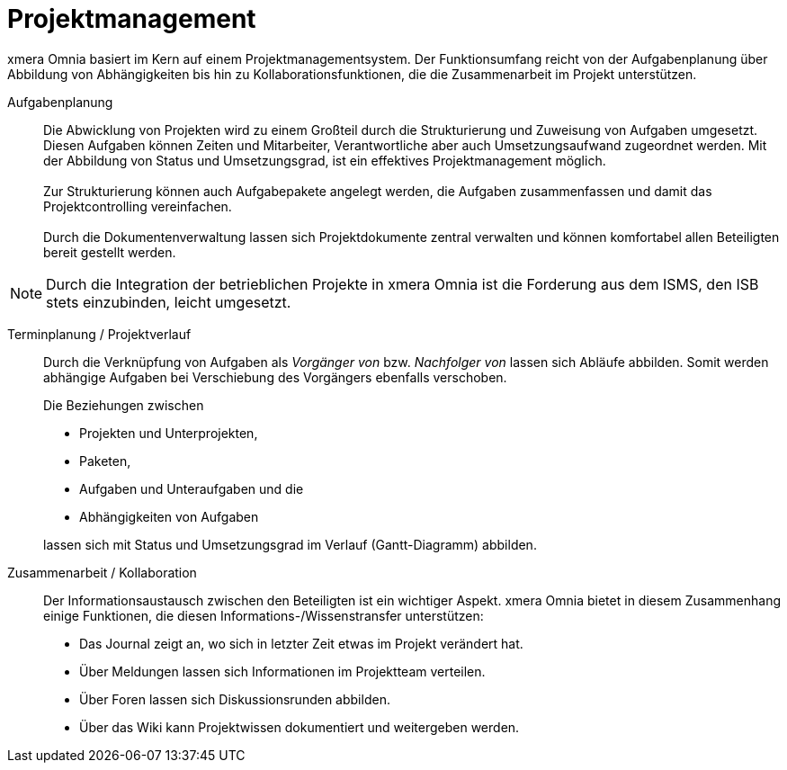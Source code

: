 = Projektmanagement

xmera Omnia basiert im Kern auf einem Projektmanagementsystem. Der Funktionsumfang reicht von der Aufgabenplanung über Abbildung von Abhängigkeiten bis hin zu Kollaborationsfunktionen, die die Zusammenarbeit im Projekt unterstützen.

Aufgabenplanung:: 

Die Abwicklung von Projekten wird zu einem Großteil durch die Strukturierung und Zuweisung von Aufgaben umgesetzt. Diesen Aufgaben können Zeiten und Mitarbeiter, Verantwortliche aber auch Umsetzungsaufwand zugeordnet werden. Mit der Abbildung von Status und Umsetzungsgrad, ist ein effektives Projektmanagement möglich. +
 +
Zur Strukturierung können auch Aufgabepakete angelegt werden, die Aufgaben zusammenfassen und damit das Projektcontrolling vereinfachen. +
 +
Durch die Dokumentenverwaltung lassen sich Projektdokumente zentral verwalten und können komfortabel allen Beteiligten bereit gestellt werden.

[NOTE]
Durch die Integration der betrieblichen Projekte in xmera Omnia ist die Forderung aus dem ISMS, den ISB stets einzubinden, leicht umgesetzt.


Terminplanung / Projektverlauf:: 

Durch die Verknüpfung von Aufgaben als _Vorgänger von_ bzw. _Nachfolger von_ lassen sich  Abläufe abbilden. Somit werden abhängige Aufgaben bei Verschiebung des Vorgängers ebenfalls verschoben. +
+
Die Beziehungen zwischen +

- Projekten und Unterprojekten, 
- Paketen,
- Aufgaben und Unteraufgaben und die
- Abhängigkeiten von Aufgaben

+
lassen sich mit Status und Umsetzungsgrad im Verlauf (Gantt-Diagramm) abbilden.

Zusammenarbeit / Kollaboration:: 

Der Informationsaustausch zwischen den Beteiligten ist ein wichtiger Aspekt. xmera Omnia bietet in diesem Zusammenhang einige Funktionen, die diesen Informations-/Wissenstransfer unterstützen:

- Das Journal zeigt an, wo sich in letzter Zeit etwas im Projekt verändert hat.
- Über Meldungen lassen sich Informationen im Projektteam verteilen.
- Über Foren lassen sich Diskussionsrunden abbilden.
- Über das Wiki kann Projektwissen dokumentiert und weitergeben werden.
